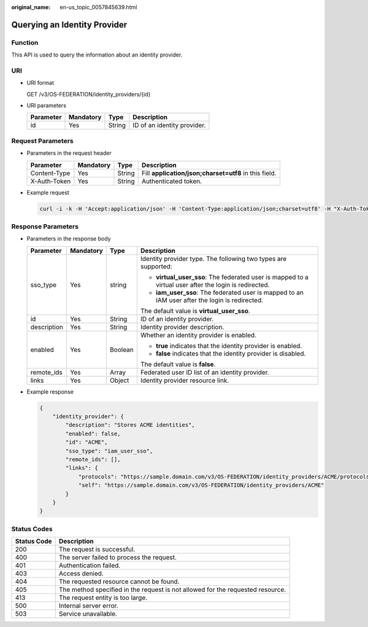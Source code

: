 :original_name: en-us_topic_0057845639.html

.. _en-us_topic_0057845639:

Querying an Identity Provider
=============================

Function
--------

This API is used to query the information about an identity provider.

URI
---

-  URI format

   GET /v3/OS-FEDERATION/identity_providers/{id}

-  URI parameters

   ========= ========= ====== ===========================
   Parameter Mandatory Type   Description
   ========= ========= ====== ===========================
   id        Yes       String ID of an identity provider.
   ========= ========= ====== ===========================

Request Parameters
------------------

-  Parameters in the request header

   +--------------+-----------+--------+-------------------------------------------------------+
   | Parameter    | Mandatory | Type   | Description                                           |
   +==============+===========+========+=======================================================+
   | Content-Type | Yes       | String | Fill **application/json;charset=utf8** in this field. |
   +--------------+-----------+--------+-------------------------------------------------------+
   | X-Auth-Token | Yes       | String | Authenticated token.                                  |
   +--------------+-----------+--------+-------------------------------------------------------+

-  Example request

   .. code-block::

      curl -i -k -H 'Accept:application/json' -H 'Content-Type:application/json;charset=utf8' -H "X-Auth-Token:$token" -X GET https://sample.domain.com/v3/OS-FEDERATION/identity_providers/ACME

Response Parameters
-------------------

-  Parameters in the response body

   +-----------------+-----------------+-----------------+--------------------------------------------------------------------------------------------------------+
   | Parameter       | Mandatory       | Type            | Description                                                                                            |
   +=================+=================+=================+========================================================================================================+
   | sso_type        | Yes             | string          | Identity provider type. The following two types are supported:                                         |
   |                 |                 |                 |                                                                                                        |
   |                 |                 |                 | -  **virtual_user_sso**: The federated user is mapped to a virtual user after the login is redirected. |
   |                 |                 |                 | -  **iam_user_sso**: The federated user is mapped to an IAM user after the login is redirected.        |
   |                 |                 |                 |                                                                                                        |
   |                 |                 |                 | The default value is **virtual_user_sso**.                                                             |
   +-----------------+-----------------+-----------------+--------------------------------------------------------------------------------------------------------+
   | id              | Yes             | String          | ID of an identity provider.                                                                            |
   +-----------------+-----------------+-----------------+--------------------------------------------------------------------------------------------------------+
   | description     | Yes             | String          | Identity provider description.                                                                         |
   +-----------------+-----------------+-----------------+--------------------------------------------------------------------------------------------------------+
   | enabled         | Yes             | Boolean         | Whether an identity provider is enabled.                                                               |
   |                 |                 |                 |                                                                                                        |
   |                 |                 |                 | -  **true** indicates that the identity provider is enabled.                                           |
   |                 |                 |                 | -  **false** indicates that the identity provider is disabled.                                         |
   |                 |                 |                 |                                                                                                        |
   |                 |                 |                 | The default value is **false**.                                                                        |
   +-----------------+-----------------+-----------------+--------------------------------------------------------------------------------------------------------+
   | remote_ids      | Yes             | Array           | Federated user ID list of an identity provider.                                                        |
   +-----------------+-----------------+-----------------+--------------------------------------------------------------------------------------------------------+
   | links           | Yes             | Object          | Identity provider resource link.                                                                       |
   +-----------------+-----------------+-----------------+--------------------------------------------------------------------------------------------------------+

-  Example response

   .. code-block::

      {
          "identity_provider": {
              "description": "Stores ACME identities",
              "enabled": false,
              "id": "ACME",
              "sso_type": "iam_user_sso",
              "remote_ids": [],
              "links": {
                  "protocols": "https://sample.domain.com/v3/OS-FEDERATION/identity_providers/ACME/protocols",
                  "self": "https://sample.domain.com/v3/OS-FEDERATION/identity_providers/ACME"
              }
          }
      }

Status Codes
------------

+-------------+--------------------------------------------------------------------------------+
| Status Code | Description                                                                    |
+=============+================================================================================+
| 200         | The request is successful.                                                     |
+-------------+--------------------------------------------------------------------------------+
| 400         | The server failed to process the request.                                      |
+-------------+--------------------------------------------------------------------------------+
| 401         | Authentication failed.                                                         |
+-------------+--------------------------------------------------------------------------------+
| 403         | Access denied.                                                                 |
+-------------+--------------------------------------------------------------------------------+
| 404         | The requested resource cannot be found.                                        |
+-------------+--------------------------------------------------------------------------------+
| 405         | The method specified in the request is not allowed for the requested resource. |
+-------------+--------------------------------------------------------------------------------+
| 413         | The request entity is too large.                                               |
+-------------+--------------------------------------------------------------------------------+
| 500         | Internal server error.                                                         |
+-------------+--------------------------------------------------------------------------------+
| 503         | Service unavailable.                                                           |
+-------------+--------------------------------------------------------------------------------+
